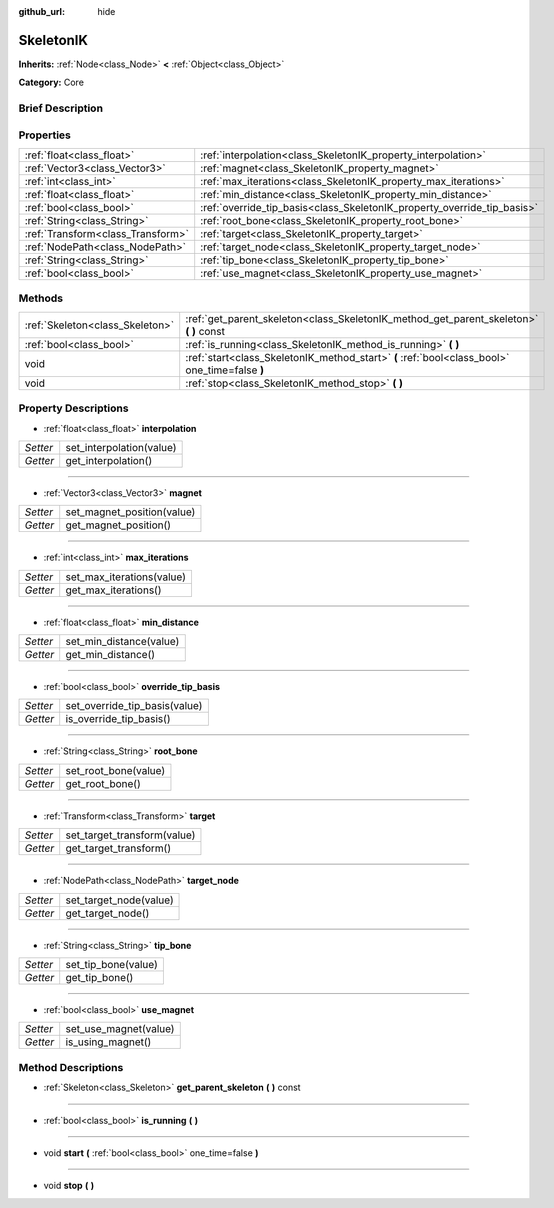 :github_url: hide

.. Generated automatically by doc/tools/makerst.py in Godot's source tree.
.. DO NOT EDIT THIS FILE, but the SkeletonIK.xml source instead.
.. The source is found in doc/classes or modules/<name>/doc_classes.

.. _class_SkeletonIK:

SkeletonIK
==========

**Inherits:** :ref:`Node<class_Node>` **<** :ref:`Object<class_Object>`

**Category:** Core

Brief Description
-----------------



Properties
----------

+-----------------------------------+-------------------------------------------------------------------------+
| :ref:`float<class_float>`         | :ref:`interpolation<class_SkeletonIK_property_interpolation>`           |
+-----------------------------------+-------------------------------------------------------------------------+
| :ref:`Vector3<class_Vector3>`     | :ref:`magnet<class_SkeletonIK_property_magnet>`                         |
+-----------------------------------+-------------------------------------------------------------------------+
| :ref:`int<class_int>`             | :ref:`max_iterations<class_SkeletonIK_property_max_iterations>`         |
+-----------------------------------+-------------------------------------------------------------------------+
| :ref:`float<class_float>`         | :ref:`min_distance<class_SkeletonIK_property_min_distance>`             |
+-----------------------------------+-------------------------------------------------------------------------+
| :ref:`bool<class_bool>`           | :ref:`override_tip_basis<class_SkeletonIK_property_override_tip_basis>` |
+-----------------------------------+-------------------------------------------------------------------------+
| :ref:`String<class_String>`       | :ref:`root_bone<class_SkeletonIK_property_root_bone>`                   |
+-----------------------------------+-------------------------------------------------------------------------+
| :ref:`Transform<class_Transform>` | :ref:`target<class_SkeletonIK_property_target>`                         |
+-----------------------------------+-------------------------------------------------------------------------+
| :ref:`NodePath<class_NodePath>`   | :ref:`target_node<class_SkeletonIK_property_target_node>`               |
+-----------------------------------+-------------------------------------------------------------------------+
| :ref:`String<class_String>`       | :ref:`tip_bone<class_SkeletonIK_property_tip_bone>`                     |
+-----------------------------------+-------------------------------------------------------------------------+
| :ref:`bool<class_bool>`           | :ref:`use_magnet<class_SkeletonIK_property_use_magnet>`                 |
+-----------------------------------+-------------------------------------------------------------------------+

Methods
-------

+---------------------------------+------------------------------------------------------------------------------------------------+
| :ref:`Skeleton<class_Skeleton>` | :ref:`get_parent_skeleton<class_SkeletonIK_method_get_parent_skeleton>` **(** **)** const      |
+---------------------------------+------------------------------------------------------------------------------------------------+
| :ref:`bool<class_bool>`         | :ref:`is_running<class_SkeletonIK_method_is_running>` **(** **)**                              |
+---------------------------------+------------------------------------------------------------------------------------------------+
| void                            | :ref:`start<class_SkeletonIK_method_start>` **(** :ref:`bool<class_bool>` one_time=false **)** |
+---------------------------------+------------------------------------------------------------------------------------------------+
| void                            | :ref:`stop<class_SkeletonIK_method_stop>` **(** **)**                                          |
+---------------------------------+------------------------------------------------------------------------------------------------+

Property Descriptions
---------------------

.. _class_SkeletonIK_property_interpolation:

- :ref:`float<class_float>` **interpolation**

+----------+--------------------------+
| *Setter* | set_interpolation(value) |
+----------+--------------------------+
| *Getter* | get_interpolation()      |
+----------+--------------------------+

----

.. _class_SkeletonIK_property_magnet:

- :ref:`Vector3<class_Vector3>` **magnet**

+----------+----------------------------+
| *Setter* | set_magnet_position(value) |
+----------+----------------------------+
| *Getter* | get_magnet_position()      |
+----------+----------------------------+

----

.. _class_SkeletonIK_property_max_iterations:

- :ref:`int<class_int>` **max_iterations**

+----------+---------------------------+
| *Setter* | set_max_iterations(value) |
+----------+---------------------------+
| *Getter* | get_max_iterations()      |
+----------+---------------------------+

----

.. _class_SkeletonIK_property_min_distance:

- :ref:`float<class_float>` **min_distance**

+----------+-------------------------+
| *Setter* | set_min_distance(value) |
+----------+-------------------------+
| *Getter* | get_min_distance()      |
+----------+-------------------------+

----

.. _class_SkeletonIK_property_override_tip_basis:

- :ref:`bool<class_bool>` **override_tip_basis**

+----------+-------------------------------+
| *Setter* | set_override_tip_basis(value) |
+----------+-------------------------------+
| *Getter* | is_override_tip_basis()       |
+----------+-------------------------------+

----

.. _class_SkeletonIK_property_root_bone:

- :ref:`String<class_String>` **root_bone**

+----------+----------------------+
| *Setter* | set_root_bone(value) |
+----------+----------------------+
| *Getter* | get_root_bone()      |
+----------+----------------------+

----

.. _class_SkeletonIK_property_target:

- :ref:`Transform<class_Transform>` **target**

+----------+-----------------------------+
| *Setter* | set_target_transform(value) |
+----------+-----------------------------+
| *Getter* | get_target_transform()      |
+----------+-----------------------------+

----

.. _class_SkeletonIK_property_target_node:

- :ref:`NodePath<class_NodePath>` **target_node**

+----------+------------------------+
| *Setter* | set_target_node(value) |
+----------+------------------------+
| *Getter* | get_target_node()      |
+----------+------------------------+

----

.. _class_SkeletonIK_property_tip_bone:

- :ref:`String<class_String>` **tip_bone**

+----------+---------------------+
| *Setter* | set_tip_bone(value) |
+----------+---------------------+
| *Getter* | get_tip_bone()      |
+----------+---------------------+

----

.. _class_SkeletonIK_property_use_magnet:

- :ref:`bool<class_bool>` **use_magnet**

+----------+-----------------------+
| *Setter* | set_use_magnet(value) |
+----------+-----------------------+
| *Getter* | is_using_magnet()     |
+----------+-----------------------+

Method Descriptions
-------------------

.. _class_SkeletonIK_method_get_parent_skeleton:

- :ref:`Skeleton<class_Skeleton>` **get_parent_skeleton** **(** **)** const

----

.. _class_SkeletonIK_method_is_running:

- :ref:`bool<class_bool>` **is_running** **(** **)**

----

.. _class_SkeletonIK_method_start:

- void **start** **(** :ref:`bool<class_bool>` one_time=false **)**

----

.. _class_SkeletonIK_method_stop:

- void **stop** **(** **)**

